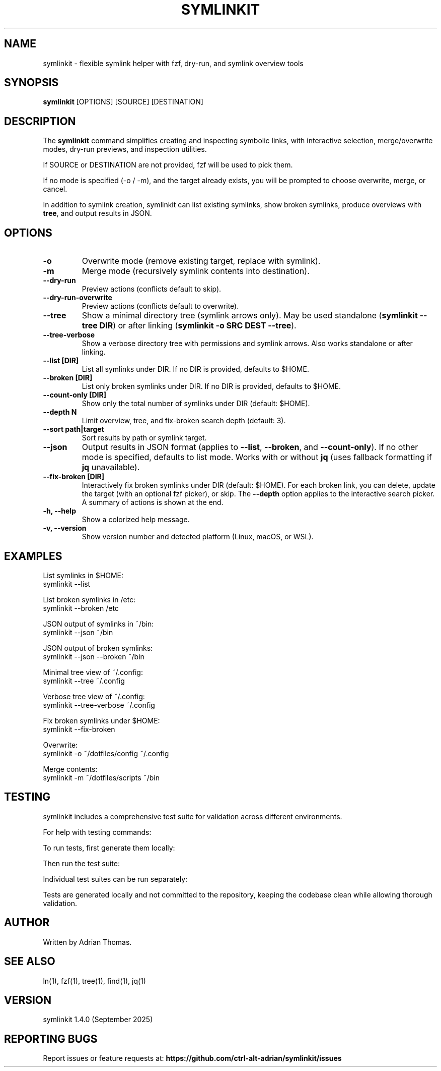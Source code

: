 .\" Manpage for symlinkit
.\" Save as symlinkit.1 in ~/.local/share/man/man1/
.TH SYMLINKIT 1 "September 2025" "1.4.0" "User Commands"
.SH NAME
symlinkit \- flexible symlink helper with fzf, dry-run, and symlink overview tools
.SH SYNOPSIS
.B symlinkit
[OPTIONS] [SOURCE] [DESTINATION]
.SH DESCRIPTION
The
.B symlinkit
command simplifies creating and inspecting symbolic links, with interactive
selection, merge/overwrite modes, dry-run previews, and inspection utilities.

If SOURCE or DESTINATION are not provided, fzf will be used to pick them.

If no mode is specified (-o / -m), and the target already exists,
you will be prompted to choose overwrite, merge, or cancel.

In addition to symlink creation, symlinkit can list existing symlinks, show
broken symlinks, produce overviews with \fBtree\fR, and output results in JSON.

.SH OPTIONS
.TP
.B -o
Overwrite mode (remove existing target, replace with symlink).
.TP
.B -m
Merge mode (recursively symlink contents into destination).
.TP
.B --dry-run
Preview actions (conflicts default to skip).
.TP
.B --dry-run-overwrite
Preview actions (conflicts default to overwrite).
.TP
.B --tree
Show a minimal directory tree (symlink arrows only).  
May be used standalone (\fBsymlinkit --tree DIR\fR) or after linking
(\fBsymlinkit -o SRC DEST --tree\fR).
.TP
.B --tree-verbose
Show a verbose directory tree with permissions and symlink arrows.  
Also works standalone or after linking.
.TP
.B --list [DIR]
List all symlinks under DIR.
If no DIR is provided, defaults to $HOME.
.TP
.B --broken [DIR]
List only broken symlinks under DIR.
If no DIR is provided, defaults to $HOME.
.TP
.TP
.B --count-only [DIR]
Show only the total number of symlinks under DIR (default: $HOME).
.TP
.B --depth N
Limit overview, tree, and fix-broken search depth (default: 3).
.TP
.B --sort path|target
Sort results by path or symlink target.
.TP
.B --json
Output results in JSON format (applies to \fB--list\fR, \fB--broken\fR, and
\fB--count-only\fR). If no other mode is specified, defaults to list mode.
Works with or without \fBjq\fR (uses fallback formatting if \fBjq\fR unavailable).
.TP
.B --fix-broken [DIR]
Interactively fix broken symlinks under DIR (default: $HOME).
For each broken link, you can delete, update the target (with an optional fzf picker),
or skip. The \fB--depth\fR option applies to the interactive search picker.
A summary of actions is shown at the end.
.TP
.B -h, --help
Show a colorized help message.
.TP
.B -v, --version
Show version number and detected platform (Linux, macOS, or WSL).

.SH EXAMPLES
List symlinks in $HOME:
.nf
symlinkit --list
.fi

List broken symlinks in /etc:
.nf
symlinkit --broken /etc
.fi

JSON output of symlinks in ~/bin:
.nf
symlinkit --json ~/bin
.fi

JSON output of broken symlinks:
.nf
symlinkit --json --broken ~/bin
.fi

Minimal tree view of ~/.config:
.nf
symlinkit --tree ~/.config
.fi

Verbose tree view of ~/.config:
.nf
symlinkit --tree-verbose ~/.config
.fi

Fix broken symlinks under $HOME:
.nf
symlinkit --fix-broken
.fi

Overwrite:
.nf
symlinkit -o ~/dotfiles/config ~/.config
.fi

Merge contents:
.nf
symlinkit -m ~/dotfiles/scripts ~/bin
.fi

.SH TESTING
symlinkit includes a comprehensive test suite for validation across different environments.

For help with testing commands:
.nf
./generate-tests.sh -h      # Show test generation help
./run_tests.sh -h           # Show test runner help
.fi

To run tests, first generate them locally:
.nf
./generate-tests.sh
.fi

Then run the test suite:
.nf
./run_tests.sh
.fi

Individual test suites can be run separately:
.nf
./simple_test.sh           # Basic functionality tests
./test_json_fallback.sh     # JSON functionality without jq
.fi

Tests are generated locally and not committed to the repository,
keeping the codebase clean while allowing thorough validation.

.SH AUTHOR
Written by Adrian Thomas.

.SH SEE ALSO
ln(1), fzf(1), tree(1), find(1), jq(1)

.SH VERSION
symlinkit 1.4.0 (September 2025)

.SH REPORTING BUGS
Report issues or feature requests at:
.B https://github.com/ctrl-alt-adrian/symlinkit/issues

